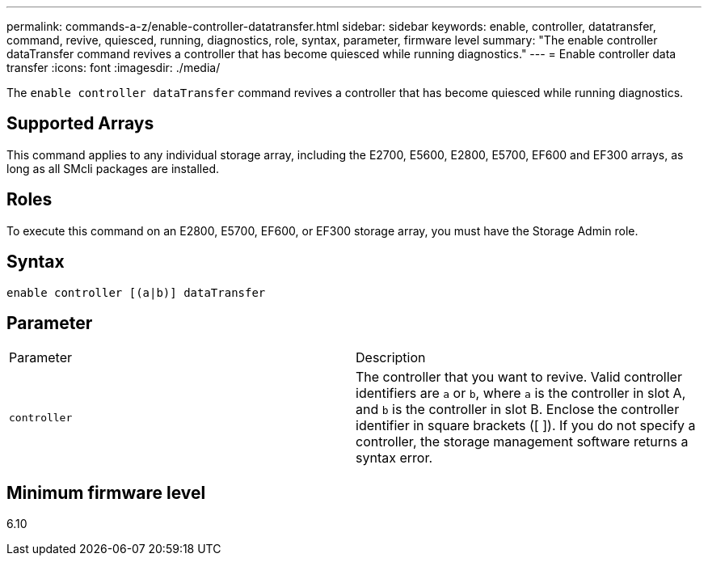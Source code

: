 ---
permalink: commands-a-z/enable-controller-datatransfer.html
sidebar: sidebar
keywords: enable, controller, datatransfer, command, revive, quiesced, running, diagnostics, role, syntax, parameter, firmware level
summary: "The enable controller dataTransfer command revives a controller that has become quiesced while running diagnostics."
---
= Enable controller data transfer
:icons: font
:imagesdir: ./media/

[.lead]
The `enable controller dataTransfer` command revives a controller that has become quiesced while running diagnostics.

== Supported Arrays

This command applies to any individual storage array, including the E2700, E5600, E2800, E5700, EF600 and EF300 arrays, as long as all SMcli packages are installed.

== Roles

To execute this command on an E2800, E5700, EF600, or EF300 storage array, you must have the Storage Admin role.

== Syntax

----
enable controller [(a|b)] dataTransfer
----

== Parameter

|===
| Parameter| Description
a|
`controller`
a|
The controller that you want to revive. Valid controller identifiers are `a` or `b`, where `a` is the controller in slot A, and `b` is the controller in slot B. Enclose the controller identifier in square brackets ([ ]). If you do not specify a controller, the storage management software returns a syntax error.
|===

== Minimum firmware level

6.10
